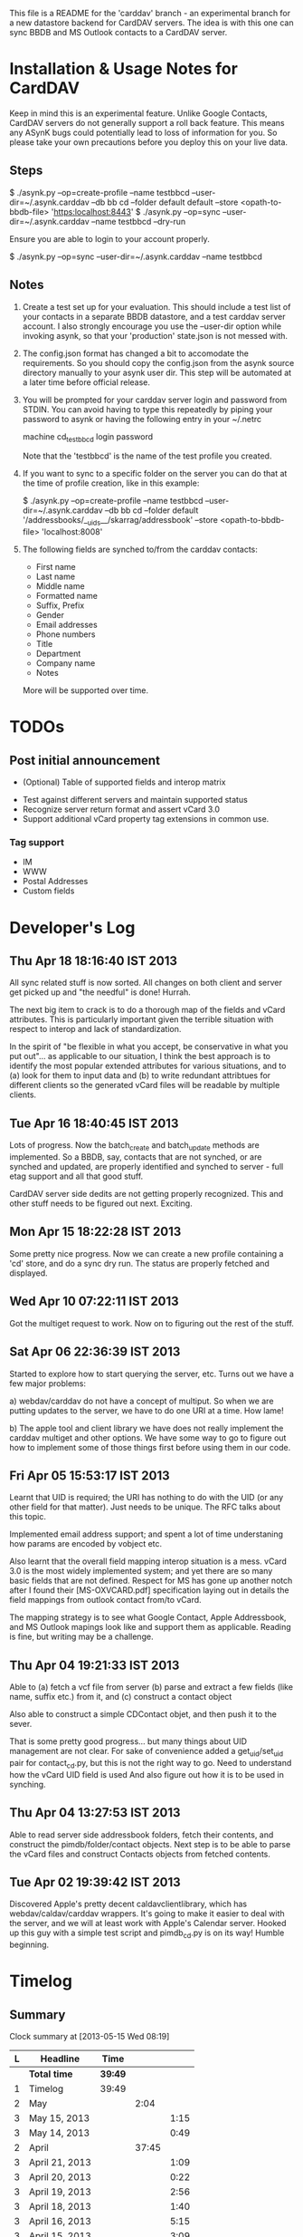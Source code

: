 This file is a README for the 'carddav' branch - an experimental branch for a
new datastore backend for CardDAV servers. The idea is with this one can sync
BBDB and MS Outlook contacts to a CardDAV server.

* Installation & Usage Notes for CardDAV

  Keep in mind this is an experimental feature. Unlike Google Contacts,
  CardDAV servers do not generally support a roll back feature. This means any
  ASynK bugs could potentially lead to loss of information for you. So please
  take your own precautions before you deploy this on your live data.

** Steps

   $ ./asynk.py --op=create-profile --name testbbcd --user-dir=~/.asynk.carddav --db bb cd --folder default default --store <opath-to-bbdb-file> 'https:localhost:8443'
   $ ./asynk.py --op=sync --user-dir=~/.asynk.carddav --name testbbcd --dry-run

   Ensure you are able to login to your account properly.

   $ ./asynk.py --op=sync --user-dir=~/.asynk.carddav --name testbbcd

** Notes

   1. Create a test set up for your evaluation. This should include a test
      list of your contacts in a separate BBDB datastore, and a test carddav
      server account. I also strongly encourage you use the --user-dir option
      while invoking asynk, so that your 'production' state.json is not messed
      with.

   2. The config.json format has changed a bit to accomodate the
      requirements. So you should copy the config.json from the asynk source
      directory manually to your asynk user dir. This step will be automated
      at a later time before official release.

   3. You will be prompted for your carddav server login and password from
      STDIN. You can avoid having to type this repeatedly by piping your
      password to asynk or having the following entry in your ~/.netrc

      machine cd_testbbcd
      login <<login>>
      password <<password>>

      Note that the 'testbbcd' is the name of the test profile you created.

   4. If you want to sync to a specific folder on the server you can do that
      at the time of profile creation, like in this example: 

      $ ./asynk.py --op=create-profile --name testbbcd --user-dir=~/.asynk.carddav --db bb cd --folder default '/addressbooks/__uids__/skarrag/addressbook' --store <opath-to-bbdb-file> 'localhost:8008'

   5. The following fields are synched to/from the carddav contacts:

      - First name
      - Last name
      - Middle name
      - Formatted name
      - Suffix, Prefix
      - Gender
      - Email addresses
      - Phone numbers
      - Title
      - Department
      - Company name
      - Notes

      More will be supported over time.

* TODOs

** Post initial announcement

    - (Optional) Table of supported fields and interop matrix
   - Test against different servers and maintain supported status
   - Recognize server return format and assert vCard 3.0
   - Support additional vCard property tag extensions in common use. 

*** Tag support
 
    - IM
    - WWW
    - Postal Addresses
    - Custom fields

* Developer's Log

** Thu Apr 18 18:16:40 IST 2013

   All sync related stuff is now sorted. All changes on both client and server
   get picked up and "the needful" is done! Hurrah.

   The next big item to crack is to do a thorough map of the fields and vCard
   attributes. This is particularly important given the terrible situation
   with respect to interop and lack of standardization.

   In the spirit of "be flexible in what you accept, be conservative in what
   you put out"... as applicable to our situation, I think the best approach
   is to identify the most popular extended attributes for various situations,
   and to (a) look for them to input data and (b) to write redundant
   attribtues for different clients so the generated vCard files will be
   readable by multiple clients.

** Tue Apr 16 18:40:45 IST 2013

   Lots of progress. Now the batch_create and batch_update methods are
   implemented. So a BBDB, say, contacts that are not synched, or are synched
   and updated, are properly identified and synched to server - full etag
   support and all that good stuff.

   CardDAV server side dedits are not getting properly recognized. This and
   other stuff needs to be figured out next. Exciting.

** Mon Apr 15 18:22:28 IST 2013

   Some pretty nice progress. Now we can create a new profile containing a
   'cd' store, and do a sync dry run. The status are properly fetched and
   displayed.

** Wed Apr 10 07:22:11 IST 2013

   Got the multiget request to work. Now on to figuring out the rest of the stuff.

** Sat Apr 06 22:36:39 IST 2013

   Started to explore how to start querying the server, etc. Turns out we have
   a few major problems:
   
   a) webdav/carddav do not have a concept of multiput. So when we are putting
      updates to the server, we have to do one URI at a time. How lame!

   b) The apple tool and client library we have does not really implement the
      carddav multiget and other options. We have some way to go to figure out
      how to implement some of those things first before using them in our
      code.

** Fri Apr 05 15:53:17 IST 2013

   Learnt that UID is required; the URI has nothing to do with the UID (or any
   other field for that matter). Just needs to be unique. The RFC talks about
   this topic.

   Implemented email address support; and spent a lot of time understaning how
   params are encoded by vobject etc.

   Also learnt that the overall field mapping interop situation is a
   mess. vCard 3.0 is the most widely implemented system; and yet there are so
   many basic fields that are not defined. Respect for MS has gone up another
   notch after I found their [MS-OXVCARD.pdf] specification laying out in
   details the field mappings from outlook contact from/to vCard.

   The mapping strategy is to see what Google Contact, Apple Addressbook, and
   MS Outlook mapings look like and support them as applicable. Reading is
   fine, but writing may be a challenge.

** Thu Apr 04 19:21:33 IST 2013

   Able to (a) fetch a vcf file from server (b) parse and extract a few fields
   (like name, suffix etc.) from it, and (c) construct a contact object

   Also able to construct a simple CDContact objet, and then push it to the
   sever.

   That is some pretty good progress... but many things about UID management
   are not clear. For sake of convenience added a get_uid/set_uid pair for
   contact_cd.py, but this is not the right way to go. Need to understand how
   the vCard UID field is used And also figure out how it is to be used in
   synching.

** Thu Apr 04 13:27:53 IST 2013

   Able to read server side addressbook folders, fetch their contents, and
   construct the pimdb/folder/contact objects. Next step is to be able to
   parse the vCard files and construct Contacts objects from fetched contents.

** Tue Apr 02 19:39:42 IST 2013

   Discovered Apple's pretty decent caldavclientlibrary, which has
   webdav/caldav/carddav wrappers. It's going to make it easier to deal with
   the server, and we will at least work with Apple's Calendar server. Hooked
   up this guy with a simple test script and pimdb_cd.py is on its way! Humble
   beginning.

* Timelog

** Summary

#+BEGIN: clocktable :maxlevel 3 :scope file
Clock summary at [2013-05-15 Wed 08:19]

| L | Headline       | Time    |       |      |
|---+----------------+---------+-------+------|
|   | *Total time*   | *39:49* |       |      |
|---+----------------+---------+-------+------|
| 1 | Timelog        | 39:49   |       |      |
| 2 | May            |         |  2:04 |      |
| 3 | May 15, 2013   |         |       | 1:15 |
| 3 | May 14, 2013   |         |       | 0:49 |
| 2 | April          |         | 37:45 |      |
| 3 | April 21, 2013 |         |       | 1:09 |
| 3 | April 20, 2013 |         |       | 0:22 |
| 3 | April 19, 2013 |         |       | 2:56 |
| 3 | April 18, 2013 |         |       | 1:40 |
| 3 | April 16, 2013 |         |       | 5:15 |
| 3 | April 15, 2013 |         |       | 3:09 |
| 3 | April 13, 2013 |         |       | 1:00 |
| 3 | April 10, 2013 |         |       | 1:13 |
| 3 | April 09, 2013 |         |       | 0:29 |
| 3 | April 08, 2013 |         |       | 1:52 |
| 3 | April 07, 2013 |         |       | 0:09 |
| 3 | April 06, 2013 |         |       | 1:32 |
| 3 | April 05, 2013 |         |       | 3:40 |
| 3 | April 04, 2013 |         |       | 5:51 |
| 3 | April 03, 2013 |         |       | 4:03 |
| 3 | April 02, 2013 |         |       | 3:25 |
#+END:


** May

*** May 15, 2013
    CLOCK: [2013-05-15 Wed 05:59]--[2013-05-15 Wed 07:14] =>  1:15

*** May 14, 2013
    CLOCK: [2013-05-14 Tue 17:16]--[2013-05-14 Tue 18:05] =>  0:49

** April

*** April 21, 2013
    CLOCK: [2013-04-21 Sun 20:57]--[2013-04-21 Sun 21:18] =>  0:21
    CLOCK: [2013-04-21 Sun 06:30]--[2013-04-21 Sun 07:18] =>  0:48

*** April 20, 2013
    CLOCK: [2013-04-20 Sat 06:03]--[2013-04-20 Sat 06:25] =>  0:22

*** April 19, 2013
    CLOCK: [2013-04-19 Fri 17:15]--[2013-04-19 Fri 18:43] =>  1:28
    CLOCK: [2013-04-19 Fri 14:34]--[2013-04-19 Fri 15:44] =>  1:10
    CLOCK: [2013-04-19 Fri 11:04]--[2013-04-19 Fri 11:22] =>  0:18

*** April 18, 2013
    CLOCK: [2013-04-18 Thu 16:36]--[2013-04-18 Thu 18:16] =>  1:40

*** April 16, 2013
    CLOCK: [2013-04-16 Tue 15:04]--[2013-04-16 Tue 18:40] =>  3:36
    CLOCK: [2013-04-16 Tue 11:19]--[2013-04-16 Tue 11:38] =>  0:19
    CLOCK: [2013-04-16 Tue 09:27]--[2013-04-16 Tue 09:38] =>  0:11
    CLOCK: [2013-04-16 Tue 06:38]--[2013-04-16 Tue 07:47] =>  1:09

*** April 15, 2013
    CLOCK: [2013-04-15 Mon 16:00]--[2013-04-15 Mon 18:23] =>  2:23
    CLOCK: [2013-04-15 Mon 06:55]--[2013-04-15 Mon 07:41] =>  0:46

*** April 13, 2013
    CLOCK: [2013-04-13 Sat 10:51]--[2013-04-13 Sat 11:51] =>  1:00

*** April 10, 2013
    CLOCK: [2013-04-10 Wed 14:04]--[2013-04-10 Wed 15:17] =>  1:13

*** April 09, 2013
    CLOCK: [2013-04-09 Tue 17:09]--[2013-04-09 Tue 17:38] =>  0:29

*** April 08, 2013
   CLOCK: [2013-04-08 Mon 11:25]--[2013-04-08 Mon 11:59] =>  0:34
   CLOCK: [2013-04-08 Mon 09:55]--[2013-04-08 Mon 11:13] =>  1:18

*** April 07, 2013
    CLOCK: [2013-04-07 Sun 07:39]--[2013-04-07 Sun 07:48] =>  0:09

*** April 06, 2013
    CLOCK: [2013-04-06 Sat 21:34]--[2013-04-06 Sat 22:38] =>  1:04
    CLOCK: [2013-04-06 Sat 19:06]--[2013-04-06 Sat 19:27] =>  0:21
    CLOCK: [2013-04-06 Sat 18:10]--[2013-04-06 Sat 18:17] =>  0:07

*** April 05, 2013
    CLOCK: [2013-04-06 Sat 06:08]--[2013-04-06 Sat 06:29] =>  0:21
    CLOCK: [2013-04-05 Fri 21:35]--[2013-04-05 Fri 21:36] =>  0:01
    CLOCK: [2013-04-05 Fri 13:21]--[2013-04-05 Fri 15:50] =>  2:29
    CLOCK: [2013-04-05 Fri 12:45]--[2013-04-05 Fri 13:18] =>  0:33
    CLOCK: [2013-04-05 Fri 10:09]--[2013-04-05 Fri 10:15] =>  0:06
    CLOCK: [2013-04-05 Fri 06:48]--[2013-04-05 Fri 06:58] =>  0:10

*** April 04, 2013
    CLOCK: [2013-04-04 Thu 22:03]--[2013-04-04 Thu 22:35] =>  0:32
    CLOCK: [2013-04-04 Thu 18:21]--[2013-04-04 Thu 19:20] =>  0:59
    CLOCK: [2013-04-04 Thu 16:32]--[2013-04-04 Thu 17:01] =>  0:29
    CLOCK: [2013-04-04 Thu 14:10]--[2013-04-04 Thu 15:43] =>  1:33
    CLOCK: [2013-04-04 Thu 13:20]--[2013-04-04 Thu 13:25] =>  0:05
    CLOCK: [2013-04-04 Thu 11:28]--[2013-04-04 Thu 12:47] =>  1:19
    CLOCK: [2013-04-04 Thu 07:30]--[2013-04-04 Thu 08:24] =>  0:54

*** April 03, 2013
    CLOCK: [2013-04-03 Wed 18:51]--[2013-04-03 Wed 20:22] =>  1:31
    CLOCK: [2013-04-03 Wed 16:27]--[2013-04-03 Wed 17:36] =>  1:09
    CLOCK: [2013-04-03 Wed 05:29]--[2013-04-03 Wed 06:52] =>  1:23

*** April 02, 2013
    CLOCK: [2013-04-02 Tue 18:41]--[2013-04-02 Tue 19:42] =>  1:01
    CLOCK: [2013-04-02 Tue 17:47]--[2013-04-02 Tue 18:26] =>  0:39
    CLOCK: [2013-04-02 Tue 14:26]--[2013-04-02 Tue 15:21] =>  0:55
    CLOCK: [2013-04-02 Tue 12:58]--[2013-04-02 Tue 13:48] =>  0:50
